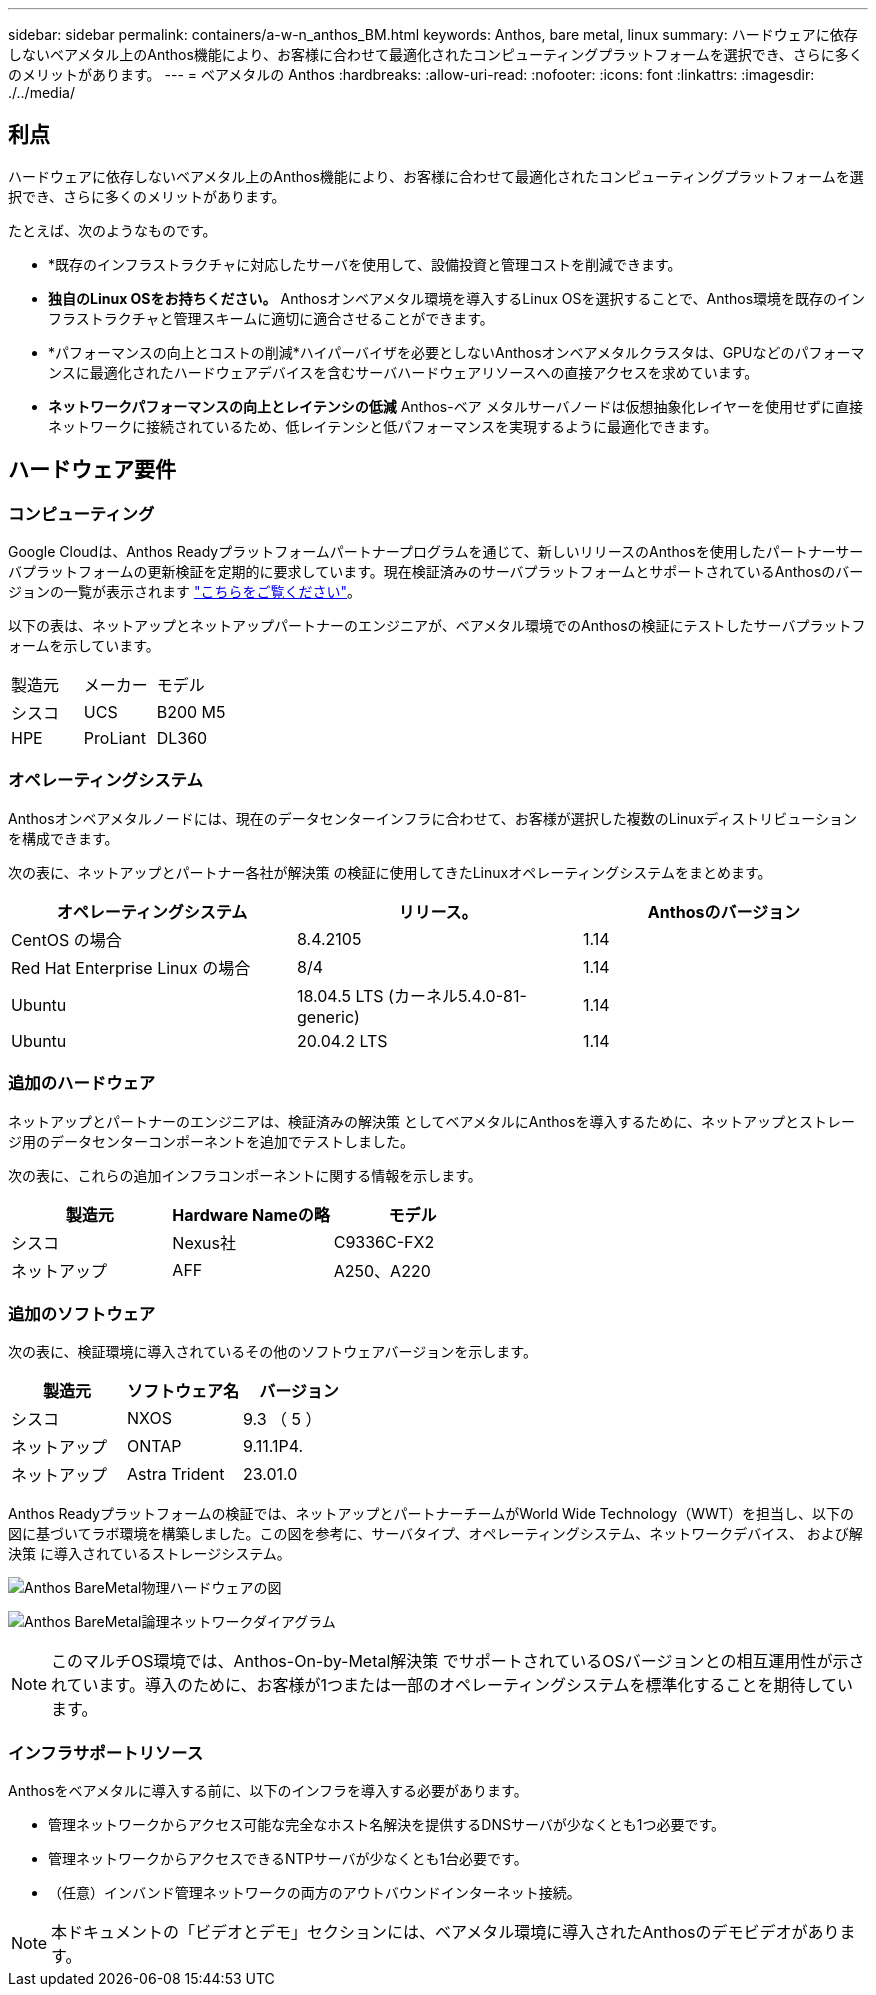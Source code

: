 ---
sidebar: sidebar 
permalink: containers/a-w-n_anthos_BM.html 
keywords: Anthos, bare metal, linux 
summary: ハードウェアに依存しないベアメタル上のAnthos機能により、お客様に合わせて最適化されたコンピューティングプラットフォームを選択でき、さらに多くのメリットがあります。 
---
= ベアメタルの Anthos
:hardbreaks:
:allow-uri-read: 
:nofooter: 
:icons: font
:linkattrs: 
:imagesdir: ./../media/




== 利点

ハードウェアに依存しないベアメタル上のAnthos機能により、お客様に合わせて最適化されたコンピューティングプラットフォームを選択でき、さらに多くのメリットがあります。

たとえば、次のようなものです。

* *既存のインフラストラクチャに対応したサーバを使用して、設備投資と管理コストを削減できます。
* *独自のLinux OSをお持ちください。* Anthosオンベアメタル環境を導入するLinux OSを選択することで、Anthos環境を既存のインフラストラクチャと管理スキームに適切に適合させることができます。
* *パフォーマンスの向上とコストの削減*ハイパーバイザを必要としないAnthosオンベアメタルクラスタは、GPUなどのパフォーマンスに最適化されたハードウェアデバイスを含むサーバハードウェアリソースへの直接アクセスを求めています。
* *ネットワークパフォーマンスの向上とレイテンシの低減* Anthos-ベア メタルサーバノードは仮想抽象化レイヤーを使用せずに直接ネットワークに接続されているため、低レイテンシと低パフォーマンスを実現するように最適化できます。




== ハードウェア要件



=== コンピューティング

Google Cloudは、Anthos Readyプラットフォームパートナープログラムを通じて、新しいリリースのAnthosを使用したパートナーサーバプラットフォームの更新検証を定期的に要求しています。現在検証済みのサーバプラットフォームとサポートされているAnthosのバージョンの一覧が表示されます https://cloud.google.com/anthos/docs/resources/partner-platforms["こちらをご覧ください"^]。

以下の表は、ネットアップとネットアップパートナーのエンジニアが、ベアメタル環境でのAnthosの検証にテストしたサーバプラットフォームを示しています。

|===


| 製造元 | メーカー | モデル 


| シスコ | UCS | B200 M5 


| HPE | ProLiant | DL360 
|===


=== オペレーティングシステム

Anthosオンベアメタルノードには、現在のデータセンターインフラに合わせて、お客様が選択した複数のLinuxディストリビューションを構成できます。

次の表に、ネットアップとパートナー各社が解決策 の検証に使用してきたLinuxオペレーティングシステムをまとめます。

|===
| オペレーティングシステム | リリース。 | Anthosのバージョン 


| CentOS の場合 | 8.4.2105 | 1.14 


| Red Hat Enterprise Linux の場合 | 8/4 | 1.14 


| Ubuntu | 18.04.5 LTS (カーネル5.4.0-81-generic) | 1.14 


| Ubuntu | 20.04.2 LTS | 1.14 
|===


=== 追加のハードウェア

ネットアップとパートナーのエンジニアは、検証済みの解決策 としてベアメタルにAnthosを導入するために、ネットアップとストレージ用のデータセンターコンポーネントを追加でテストしました。

次の表に、これらの追加インフラコンポーネントに関する情報を示します。

|===
| 製造元 | Hardware Nameの略 | モデル 


| シスコ | Nexus社 | C9336C-FX2 


| ネットアップ | AFF | A250、A220 
|===


=== 追加のソフトウェア

次の表に、検証環境に導入されているその他のソフトウェアバージョンを示します。

|===
| 製造元 | ソフトウェア名 | バージョン 


| シスコ | NXOS | 9.3 （ 5 ） 


| ネットアップ | ONTAP | 9.11.1P4. 


| ネットアップ | Astra Trident | 23.01.0 
|===
Anthos Readyプラットフォームの検証では、ネットアップとパートナーチームがWorld Wide Technology（WWT）を担当し、以下の図に基づいてラボ環境を構築しました。この図を参考に、サーバタイプ、オペレーティングシステム、ネットワークデバイス、 および解決策 に導入されているストレージシステム。

image:a-w-n_anthos_baremetal_validation.png["Anthos BareMetal物理ハードウェアの図"]

image:a-w-n_anthos_baremetal_logical_topology.png["Anthos BareMetal論理ネットワークダイアグラム"]


NOTE: このマルチOS環境では、Anthos-On-by-Metal解決策 でサポートされているOSバージョンとの相互運用性が示されています。導入のために、お客様が1つまたは一部のオペレーティングシステムを標準化することを期待しています。



=== インフラサポートリソース

Anthosをベアメタルに導入する前に、以下のインフラを導入する必要があります。

* 管理ネットワークからアクセス可能な完全なホスト名解決を提供するDNSサーバが少なくとも1つ必要です。
* 管理ネットワークからアクセスできるNTPサーバが少なくとも1台必要です。
* （任意）インバンド管理ネットワークの両方のアウトバウンドインターネット接続。



NOTE: 本ドキュメントの「ビデオとデモ」セクションには、ベアメタル環境に導入されたAnthosのデモビデオがあります。
